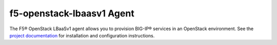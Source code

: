 f5-openstack-lbaasv1 Agent
==========================

The F5® OpenStack LBaaSv1 agent allows you to provision BIG-IP® services in an
OpenStack environment. See the `project documentation <http://f5-openstack-lbaasv1.readthedocs.org/en/>`_ for installation and configuration instructions.

